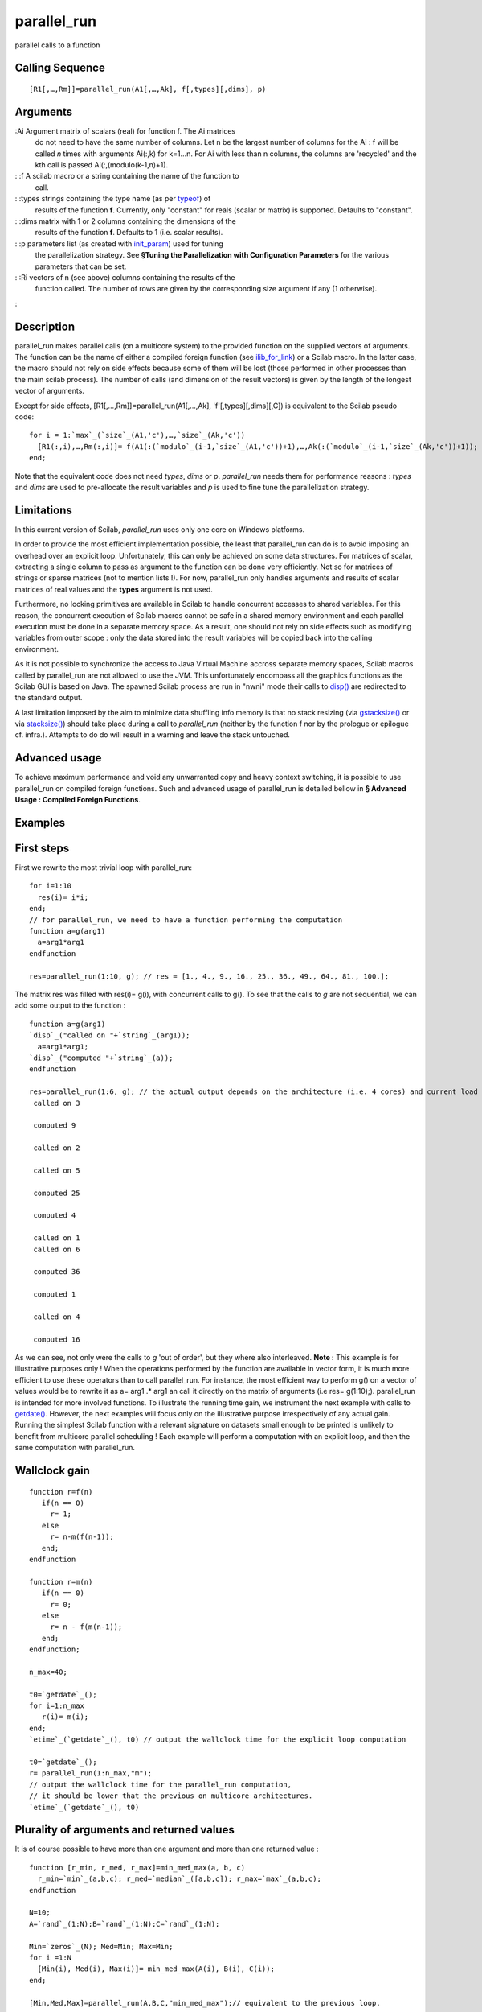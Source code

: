 


parallel_run
============

parallel calls to a function



Calling Sequence
~~~~~~~~~~~~~~~~


::

    [R1[,…,Rm]]=parallel_run(A1[,…,Ak], f[,types][,dims], p)




Arguments
~~~~~~~~~

:Ai Argument matrix of scalars (real) for function f. The Ai matrices
  do not need to have the same number of columns. Let n be the largest
  number of columns for the Ai : f will be called `n` times with
  arguments Ai(:,k) for k=1…n. For Ai with less than n columns, the
  columns are 'recycled' and the kth call is passed
  Ai(:,(modulo(k-1,n)+1).
: :f A scilab macro or a string containing the name of the function to
  call.
: :types strings containing the type name (as per `typeof`_) of
  results of the function **f**. Currently, only "constant" for reals
  (scalar or matrix) is supported. Defaults to "constant".
: :dims matrix with 1 or 2 columns containing the dimensions of the
  results of the function **f**. Defaults to 1 (i.e. scalar results).
: :p parameters list (as created with `init_param`_) used for tuning
  the parallelization strategy. See **§Tuning the Parallelization with
  Configuration Parameters** for the various parameters that can be set.
: :Ri vectors of n (see above) columns containing the results of the
  function called. The number of rows are given by the corresponding
  size argument if any (1 otherwise).
:



Description
~~~~~~~~~~~

parallel_run makes parallel calls (on a multicore system) to the
provided function on the supplied vectors of arguments. The function
can be the name of either a compiled foreign function (see
`ilib_for_link`_) or a Scilab macro. In the latter case, the macro
should not rely on side effects because some of them will be lost
(those performed in other processes than the main scilab process). The
number of calls (and dimension of the result vectors) is given by the
length of the longest vector of arguments.

Except for side effects, [R1[,…,Rm]]=parallel_run(A1[,…,Ak],
'f'[,types][,dims][,C]) is equivalent to the Scilab pseudo code:


::

    for i = 1:`max`_(`size`_(A1,'c'),…,`size`_(Ak,'c'))
      [R1(:,i),…,Rm(:,i)]= f(A1(:(`modulo`_(i-1,`size`_(A1,'c'))+1),…,Ak(:(`modulo`_(i-1,`size`_(Ak,'c'))+1));
    end;


Note that the equivalent code does not need `types`, `dims` or `p`.
`parallel_run` needs them for performance reasons : `types` and `dims`
are used to pre-allocate the result variables and `p` is used to fine
tune the parallelization strategy.



Limitations
~~~~~~~~~~~

In this current version of Scilab, `parallel_run` uses only one core
on Windows platforms.

In order to provide the most efficient implementation possible, the
least that parallel_run can do is to avoid imposing an overhead over
an explicit loop. Unfortunately, this can only be achieved on some
data structures. For matrices of scalar, extracting a single column to
pass as argument to the function can be done very efficiently. Not so
for matrices of strings or sparse matrices (not to mention lists !).
For now, parallel_run only handles arguments and results of scalar
matrices of real values and the **types** argument is not used.

Furthermore, no locking primitives are available in Scilab to handle
concurrent accesses to shared variables. For this reason, the
concurrent execution of Scilab macros cannot be safe in a shared
memory environment and each parallel execution must be done in a
separate memory space. As a result, one should not rely on side
effects such as modifying variables from outer scope : only the data
stored into the result variables will be copied back into the calling
environment.

As it is not possible to synchronize the access to Java Virtual
Machine accross separate memory spaces, Scilab macros called by
parallel_run are not allowed to use the JVM. This unfortunately
encompass all the graphics functions as the Scilab GUI is based on
Java. The spawned Scilab process are run in "nwni" mode their calls to
`disp()`_ are redirected to the standard output.

A last limitation imposed by the aim to minimize data shuffling info
memory is that no stack resizing (via `gstacksize()`_ or via
`stacksize()`_) should take place during a call to `parallel_run`
(neither by the function f nor by the prologue or epilogue cf.
infra.). Attempts to do do will result in a warning and leave the
stack untouched.



Advanced usage
~~~~~~~~~~~~~~

To achieve maximum performance and void any unwarranted copy and heavy
context switching, it is possible to use parallel_run on compiled
foreign functions. Such and advanced usage of parallel_run is detailed
bellow in **§ Advanced Usage : Compiled Foreign Functions**.



Examples
~~~~~~~~



First steps
~~~~~~~~~~~

First we rewrite the most trivial loop with parallel_run:


::

    for i=1:10
      res(i)= i*i;
    end;
    // for parallel_run, we need to have a function performing the computation
    function a=g(arg1)
      a=arg1*arg1
    endfunction
    
    res=parallel_run(1:10, g); // res = [1., 4., 9., 16., 25., 36., 49., 64., 81., 100.];

The matrix res was filled with res(i)= g(i), with concurrent calls to
g(). To see that the calls to `g` are not sequential, we can add some
output to the function :

::

    function a=g(arg1)
    `disp`_("called on "+`string`_(arg1));
      a=arg1*arg1;
    `disp`_("computed "+`string`_(a));
    endfunction
    
    res=parallel_run(1:6, g); // the actual output depends on the architecture (i.e. 4 cores) and current load
     called on 3
    
     computed 9
    
     called on 2
    
     called on 5
    
     computed 25
    
     computed 4
    
     called on 1
     called on 6
    
     computed 36
    
     computed 1
    
     called on 4
    
     computed 16

As we can see, not only were the calls to `g` 'out of order', but they
where also interleaved.
**Note :** This example is for illustrative purposes only ! When the
operations performed by the function are available in vector form, it
is much more efficient to use these operators than to call
parallel_run. For instance, the most efficient way to perform g() on a
vector of values would be to rewrite it as a= arg1 .* arg1 an call it
directly on the matrix of arguments (i.e res= g(1:10);). parallel_run
is intended for more involved functions.
To illustrate the running time gain, we instrument the next example
with calls to `getdate()`_. However, the next examples will focus only
on the illustrative purpose irrespectively of any actual gain. Running
the simplest Scilab function with a relevant signature on datasets
small enough to be printed is unlikely to benefit from multicore
parallel scheduling ! Each example will perform a computation with an
explicit loop, and then the same computation with parallel_run.


Wallclock gain
~~~~~~~~~~~~~~


::

    function r=f(n)
       if(n == 0)
         r= 1;
       else
         r= n-m(f(n-1));
       end;
    endfunction
    
    function r=m(n)
       if(n == 0)
         r= 0;
       else
         r= n - f(m(n-1));
       end;
    endfunction;
    
    n_max=40;
    
    t0=`getdate`_();
    for i=1:n_max
       r(i)= m(i);
    end;
    `etime`_(`getdate`_(), t0) // output the wallclock time for the explicit loop computation
    
    t0=`getdate`_();
    r= parallel_run(1:n_max,"m");
    // output the wallclock time for the parallel_run computation,
    // it should be lower that the previous on multicore architectures.
    `etime`_(`getdate`_(), t0)




Plurality of arguments and returned values
~~~~~~~~~~~~~~~~~~~~~~~~~~~~~~~~~~~~~~~~~~
It is of course possible to have more than one argument and more than
one returned value :

::

    function [r_min, r_med, r_max]=min_med_max(a, b, c)
      r_min=`min`_(a,b,c); r_med=`median`_([a,b,c]); r_max=`max`_(a,b,c);
    endfunction
    
    N=10;
    A=`rand`_(1:N);B=`rand`_(1:N);C=`rand`_(1:N);
    
    Min=`zeros`_(N); Med=Min; Max=Min;
    for i =1:N
      [Min(i), Med(i), Max(i)]= min_med_max(A(i), B(i), C(i));
    end;
    
    [Min,Med,Max]=parallel_run(A,B,C,"min_med_max");// equivalent to the previous loop.

As we have seen in the Note of §First steps, the best performance is
achieved by making use of vector (1xn matrices) operations. With
parallel_run, it is also possible to take advantage of those
operations by taking vector arguments and returning vector results.
When returning a vector, one must use the `dims` so that
`parallel_run` knows beforehand the number of returned values to
expect.


Vector arguments and results
~~~~~~~~~~~~~~~~~~~~~~~~~~~~


::

    function r=quantiles(data, ranks)
      tmp=`gsort`_(data,'g','i');
      r=tmp(ranks);
    endfunction
    
    N=100;
    data=`matrix`_(`rand`_(1:N*10), N, 10);
    
    R4_6_7=`matrix`_(`zeros`_(1:3*10),3,10);
    for i =1:10
      R4_6_7(:,i)= quantiles(data(:,i),[4;6;7]);
    end;
    // note the last argument to inform that quantiles returns 3 scalars.
    R4_6_7=parallel_run(data,[4;6;7],"quantiles", 3);

While it is only possible to pass vectors (1 x n) as columns of
argument and/or result matrices, it is easy to reshape any matrix into
such vector to circumvent this restriction. The previous example was
passing arguments with different numbers of columns. In fact, the
second argument to pass to `quantiles` only has one columns, because
all the calls to the function must be made with the same ranks. This
column is recycled as if the second argument had as much columns as
the first, all with the same values.
**Note :** In the previous example, the shape of the second argument
is of utmost importance for parallel_run ! While it was possible to
write R4_6_7(:,i)= quantiles(data(:,i),[4 **,**6 **,**7]); (note the
comma) in the explicit loop, calling
parallel_run(data,[4;6;7],"quantiles", 3) would have computed a very
different result :

::

    // with previous definitions
    -->parallel_run(data,[4;6;7],"quantiles", 3)
    ans  =
    
    0.0000426  0.0000512  0.0000387  0.0000271  0.0000175  0.0000462  0.0000243  0.0000302  0.0000483  0.0000099
    0.0000799  0.0000681  0.0000516  0.0000435  0.0000576  0.0000645  0.0000700  0.0000478  0.0000604  0.0000252
    0.0000963  0.0000953  0.0000649  0.0000452  0.0000650  0.0000805  0.0000793  0.0000615  0.0000666  0.0000335
    -->parallel_run(data,[4,6,7],"quantiles", 3)
      ans  =
    
    0.0000426  0.0000681  0.0000649  0.0000271  0.0000576  0.0000805  0.0000243  0.0000478  0.0000666  0.0000099
    0.         0.         0.         0.         0.         0.         0.         0.         0.         0.
    0.         0.         0.         0.         0.         0.         0.         0.         0.         0.

The second call to `parallel_run` has a second argument of 3 columns
and 1 row, so each call to `quantiles` only gets 1 scalar as second
argument. The first call to `quantiles` gets '4' and returns the 4th
value of the first columns of data. This is confirmed by the fact that
the returned value (0.0000426) is the same as the first returned by
the previous call to `parallel_run` (which returned the 4th, 6th and
7th values). For the second call to `parallel_run`, the two other
values of the first result column (here 0. ) are undefined because we
stated that `quantiles` would return 3 values (the last argument to
`parallel_run` ) while in fact `quantiles` only returned one (because
it only got one rank as second argument). The second call to
`quantiles` gets '6' and returns the 6th value of the second columns
of data. This is confirmed by the fact that the returned value
(0.0000681) is the same as the first returned by the previous call to
`parallel_run` (which returned the 4th, 6th and 7th values). For the
second call to `parallel_run`, the two other values of the second
result column (here 0. ) are undefined for the reason we have just
seen. The third call to `quantiles` gets '7' and computes the 7th
rank. For the next calls, the argument matrix with only three columns
has its columns recycled so that `quantiles` gets '4' and then '6' and
then '7' and then '4' etc.



Handling other data types
~~~~~~~~~~~~~~~~~~~~~~~~~



Handling other argument types
~~~~~~~~~~~~~~~~~~~~~~~~~~~~~
While it is not possible to pass or return most Scilab types with
functions called by `parallel_run`, this does not mean that one cannot
interact with any data structure. The easiest is to read from any kind
of data type: as the global environment is shared amongst the parallel
execution context, one can just pass column numbers instead of columns
for instance, and let the macro access the data.


Handling a sparse matrix argument
~~~~~~~~~~~~~~~~~~~~~~~~~~~~~~~~~
The following code sample shows how to access to elements of a sparse
matrix, to compute quantiles of those elements.

::

    N=5; // size of a block
    L=10; // number of blocks
    
    data=`spzeros`_(N*L,N*L);
    for k=1:L // init diagonal blocks of sparse matrix with random numbers
      kk=(k-1)*N+1:k*N;
      data(kk,kk)=`matrix`_(`rand`_(1:N*N),N,N);
    end
    // function to compute quantiles in blocks from a the data sparse matrix
    function r=quantiles_sparse(indices_i, indices_j, ranks)
      tmp=`gsort`_(`full`_(data(indices_i, indices_j)),'g','i');
      r=tmp(ranks);
    endfunction
    // compute quantiles of diagonal blocks
    // with explicit loop
    R3_6_9=`matrix`_(`zeros`_(1:3*L),3,L);
    for k=1:L
      kk=(k-1)*N+1:k*N;
      R3_6_9(:,k)=quantiles_sparse(kk,kk, [3,6,9]);
    end;
    // compute quantiles of diagonal blocks
    // with parallel_run
    idx=`matrix`_(1:(L*N), N,L);
    R3_6_9=parallel_run(idx,idx,[3;6;9],"quantiles_sparse",3);




Handling a matrix of strings argument
~~~~~~~~~~~~~~~~~~~~~~~~~~~~~~~~~~~~~
The following code sample shows how to access to elements of a matrix
of strings, to compute the number of digits in those strings..

::

    a=["a1";"b2b";"1cc2c";"4d555"]
    
    function result=count_digits(str)
      result=`sum`_(`isdigit`_(str));
    endfunction
    
    for i=1:`size`_(a,'r')
      nb_digits(:,i)=count_digits(a(i));
    end;
    
    function result=count_digits_i(index) // we must define another function taking an index argument
      result=`sum`_(`isdigit`_(a(index))); // and accessing the string from the variable in outer scope
    endfunction
    
    nb_digits= parallel_run(1:`size`_(a,'r'),"count_digits_i");




Handling other result types
~~~~~~~~~~~~~~~~~~~~~~~~~~~
Other result types are much harder to handle and should be avoid if at
all possible. It would be useless to write to variables from outer
scope because each execution environment has its own copy of the
memory space. The only solution is to find a mapping to a vector of
scalars and channel the result data through it.


Handling a sparse matrix argument and result type
~~~~~~~~~~~~~~~~~~~~~~~~~~~~~~~~~~~~~~~~~~~~~~~~~
The following code sample shows how to access to elements of a sparse
matrix, to compute the invert of a block diagonal sparse matrix, and
return the result in a sparse matrix.

::

    N=5; // size of a block
    L=10; // number of blocks
    
    data=`spzeros`_(N*L,N*L);
    for k=1:L// init sparse matrix with random diagonal blocks
      kk=(k-1)*N+1:k*N;
      data(kk,kk)=`matrix`_(`rand`_(1:N*N),N,N);
    end
    
    // invert the diagonal blocks of the sparse matrix
    // with explicit loop
    r=data;
    for k=1:L
      kk=(k-1)*N+1:k*N;
      r(kk,kk)=`inv`_(data(kk,kk));
    end;
    
    // function to compute the invert of a block from the sparse matrix
    // it cannot take a sparse matrix argument so it must take the block number (k)
    // a retrieve the block from the variable data in outer scope
    // it also cannot put the result directly in a sparse matrix result
    // so we return the full matrix of the inverted block
    function r=invert_one_block(block_size, k)
      kk=(k-1)*block_size+1:k*block_size;
      r=`full`_(`inv`_(data(kk,kk)));// data from global scope
    endfunction;
    
    // function to make a sparse matrix and fill it with the full results
    // from parallel_run
    function r=to_sparse(full_diag, block_size) // full_diag is L * block_size^2
    s=`size`_(full_diag);
    nb_blocks=s(2);
    r=data;//data from global scope
    for k=1:s(2)
      kk=(k-1)*block_size+1:k*block_size;
      r(kk,kk)= `matrix`_(full_diag(1:s(1),k),block_size,block_size);
    end
    endfunction
    
    // call parallel_run() to operate on blocks of the sparse matrix
    // and to_sparse() to build the sparse result
    r=to_sparse(parallel_run(N,1:L,"invert_one_block",[N,N]),N);




Handling matrices of strings as argument and result type
~~~~~~~~~~~~~~~~~~~~~~~~~~~~~~~~~~~~~~~~~~~~~~~~~~~~~~~~
The following uses the workaround seen in **§Handling a matrix of
strings argument** to access a string matrix argument, and shows how
to return strings by using their numeric representation with ascii(),
to flip odd characters in strings.

::

    a=["one a";"b";"c and a word"];
    
    // only works for ASCII
    function p=censor_odds(str)
    odds=(0:((`length`_(str)-1)/2))*2+1;
    p=`ascii`_(str);
    p(odds)= `ascii`_('#');
    p=`ascii`_(p);
    endfunction
    
    for i=1:`size`_(a,'r')
      res(i)=censor_odds(a(i));
    end;
    
    function p=censor_odds_i(i, max_len) // pass an index and the max length
    strlen=`length`_(a(i));
    odds=(0:((strlen-1)/2))*2+1;
    p=`ascii`_(a(i)+`blanks`_(max_len-strlen));
    p(odds)= `ascii`_('#');
    endfunction
    
    function v=censor_v(codes)
    for i=1:`size`_(codes,'r')
      v(i)=`ascii`_(codes(i,:));
    end;
    endfunction
    
    len=`max`_(`length`_(a));
    res=censor_v(parallel_run(1:`size`_(a,'r'), len, "censor_odds_i",len)');




Advanced Usage : Compiled Foreign Functions
~~~~~~~~~~~~~~~~~~~~~~~~~~~~~~~~~~~~~~~~~~~
When aiming at maximum performance, it sometimes makes sense to
rewrite a few lines of Scilab code in a compiled language such as C++,
C or Fortran. `ilib_for_link`_ allows to do it easily from Scilab, and
`parallel_run` allows you to run your compiled code on your multicore
architecture. Moreover, as it is possible to make compiled code
thread-safe, it is also possible to launch compiled foreign function
in lightweight (with less scheduling overhead) shared memory workers
(threads), as will be seen in REF Parameters.


Compiled Foreign Functions API
~~~~~~~~~~~~~~~~~~~~~~~~~~~~~~
The restrictions imposed on the data types handled by `parallel_run`()
allows to use a simpler API :

::

    void f(void const* const* args, void *const* res)

Both arguments refer to data of opaque type `(void*)` and the
implementation has to know which kind of data it receives and cast the
pointers accordingly. (Note that current implementation only supports
double data, but integer types will soon be available.)
**void const* const* args** is a pointer to an array of the data of
each argument Ai. If there is only one argument, then only args[0] is
valid and contains the pointer to its data. Each argument i can be a
vector (it is a column of the Scilab matrix argument) and args[i-1]
contains the pointer to its data. If argument i is a scalar (Scilab
matrix Ai has only one row), only args[i][0] is valid and contains the
value. Note : the data referenced by **args is declared const because
it refers to arguments of the function. However, the data is currently
copied from from underlying Scilab variables before being passed to
the function, so it can safely be overwritten by casting away the
constness(but conversely cannot be used as in/out parameters). If k
arguments are provided to parallel_run, the args[0]...args[k-1] will
always be valid for each call, even if some arguments had less columns
than others : parallel_run will handle the "recycling" shown in
**§Description**.

**void *const* res** is a pointer to an array of the data of each
result Ri. If there is only one argument, then only res[0] is valid
and contains the pointer to its data. Each result i (counted from 0)
can be a vector as specified by the dims argument and res[i] contains
the pointer to its data. If res i is a scalar (default when no dims
argument is used), only res[i][0] is valid and available to store the
value.



Examples
~~~~~~~~
The following examples are the compiled foreign function rewrite of
those from the previous section. However, we will not handle other
data types because accessing those data structures from compiled code
would be outside the scope of this document. Furthermore, when speed
is of essence (as usual when one goes to the length of rewriting some
Scilab code into a compiled language) one should strive to stick to
dense matrices.


First steps
~~~~~~~~~~~

The most simple application of parallel_run is to


::

    function make_compiled_function(name, ext, code)
      filename=name+ext;
      `mputl`_(code, filename);
      `ilib_for_link`_(fun_name,filename,[],"c");
      `exec`_ loader.sce;
      `mdelete`_(filename);
    endfunction
    
    fun_name='test_fun';
    c_prog=['#include  <math.h>'
    'void '+fun_name+'(void const* const* args, void *const* res) {'
    '*((double*)*res)= (((double*)args[0])[0])*(((double*)args[0])[0]);'
    '}'];
    make_compiled_function(fun_name, '.c',c_prog);
    
    res=parallel_run(1:10, fun_name);// res = [1., 4., 9., 16., 25., 36., 49., 64., 81., 100.];




Wallclock gain
~~~~~~~~~~~~~~
In order to illustrate the parallelization gains, the next example
includes an explicit loop calling a foreign c function with call. The
remaining examples will only include the parallel_run version, as
their purpose was already illustrated in the previous section.

::

    function make_compiled_function(name, ext, code)
      filename=name+ext;
      `mputl`_(code, filename);
      `ilib_for_link`_(name,filename,[],"c");
      `exec`_ loader.sce;
      `mdelete`_(filename);
    endfunction
    
    fun_name='male';
    c_prog=['static int m(int);'
    'static int f(int n) { return n ? (n-m(f(n-1))) : 1 ; }'
    'static int m(int n) { return n ? (n-f(m(n-1))) : 0 ; }'
    'void '+fun_name+'(double* res, double* n) '
    '{ *res= (double)m((int)*n);}'];
    
    make_compiled_function(fun_name, '.c',c_prog);
    
    t0=`getdate`_();for i=1:200
      res_c(i)=`call`_(fun_name, i,2,"d","out", [1,1],1,"d");
    end;`etime`_(`getdate`_(), t0) // note that we ran the computation until m(200) !
    
    fun_name='male_p';
    // same implementation, only change is the API
    c_prog(4:5)=['void '+fun_name+'(void const* const* args, void *const* res) '
    '{ *((double*)*res)= (double)m((int)((double*)args[0])[0]); }'];
    make_compiled_function(fun_name, '.c',c_prog);
    t0=`getdate`_();res=parallel_run(1:200, fun_name);`etime`_(`getdate`_(), t0)// execution time is shorter on multicore




Plurality of arguments and returned values
~~~~~~~~~~~~~~~~~~~~~~~~~~~~~~~~~~~~~~~~~~
It is of course possible to have more than one argument, and more than
one returned value :

::

    N=10;
    A=`rand`_(1:N);B=`rand`_(1:N);C=`rand`_(1:N);
    
    f1=['#include <algorithm>',
    'extern ""C""{',
    '  void min_med_max_cxx(void const*const* args, void*const* res){',
    '    double a(((double const*const*)args)[0][0])',
    '    ,b(((double const*const*)args)[1][0]),c(((double const*const*)args)[2][0]);',
    '    if(b<a){ std::swap(a,b);}',
    '    if(c<a){ std::swap(a,c);}',
    '    if(c<b){ std::swap(b,c);}',
    '    ((double*const*)res)[0][0]=a; ((double*const*)res)[1][0]=b; ((double*const*)res)[2][0]= c;',
    '    return;',
    '  }',
    '}'];
    
    `mputl`_(f1,'min_med_max_cxx.cxx');
    `ilib_for_link`_('min_med_max_cxx','min_med_max_cxx.cxx',[],"c")
    `exec`_ loader.sce
    
    [Min,Med,Max]=parallel_run(A,B,C, "min_med_max_cxx")




Vector arguments and results
~~~~~~~~~~~~~~~~~~~~~~~~~~~~


::

    f1=['#include<algorithm>',
    'extern ""C""{',
    ' void quantiles_cxx(void const*const* args, void*const* res){',
    '   double * data(((double *const*)args)[0]);',
    '   int data_size(static_cast<int>(((double const*const*)args)[1][0]));',
    '   double const* ranks(((double *const*)args)[2]);',
    '   int ranks_size(static_cast<int>(((double *const*)args)[3][0]));',
    '   std::sort(data,data+data_size);',
    '   for(int i(0); i != ranks_size; ++i)',
    '     { ((double*const*)res)[0][i]= data[static_cast<int>(ranks[i])-1]; }',
    '   return;',
    ' }',
    '}'];
    `mputl`_(f1,'quantiles_cxx.cxx');
    `ilib_for_link`_('quantiles_cxx','quantiles_cxx.cxx',[],"c")
    `exec`_ loader.sce
    N=10;
    data=`matrix`_(`rand`_(1:N*N),N,N);
    // note the last argument to inform that quantiles returns 3 scalars.
    R4_6_7=parallel_run(data',N,[4;6;7],3,"quantiles_cxx", 3);




Tuning the Parallelization with Configuration Parameters
~~~~~~~~~~~~~~~~~~~~~~~~~~~~~~~~~~~~~~~~~~~~~~~~~~~~~~~~
As we have seen in the calling sequence, it is possible to add a
configuration parameter as a last argument to parallel_run. This
argument is handled by the `params` module and created
with`init_param`_() (further information on how to handle parameters
can be found in the help pages of `add_param`_, `set_param`_ and
`remove_param`_).


Number of workers
~~~~~~~~~~~~~~~~~
The number of computing resources used in parallel can be set by the
parameter `nb_workers`. The default value (0) uses as many workers as
there are cores available.


Shared (threads) or separate (process) memory
~~~~~~~~~~~~~~~~~~~~~~~~~~~~~~~~~~~~~~~~~~~~~
While threads are the most efficient (lightweight) parallelization
model, current Scilab implementation does not allow threadsafe code,
so threads can only be used for foreign function (which must be
threadsafe!) and processes are used for Scilab macros. The behavior is
controlled par the `shared_memory` parameter which is a numeric value
used as a boolean : threads are used if `shared_memory` is not 0 and
`f` is a foreign function. This default value (0) implies separate
memory (processes).


Dynamic scheduling
~~~~~~~~~~~~~~~~~~
The number of function calls assigned to each worker can either be
static (each worker gets the same number of function calls to do) or
dynamic. In the latter case, function calls are assigned to workers
when they are available. The behavior is controlled par the
`dynamic_scheduling` parameter which is a numeric value used as a
boolean : dynamic scheduling is used if `dynamic_scheduling` is not 0.
This default value (1) implies dynamic scheduling. Static scheduling
is more efficient when there are many calls to the function `f` and
they will all take the same amount of time, while dynamic scheduling
should be preferred when the amount a time for each call can varies a
lot.


Chunk size
~~~~~~~~~~
In order to reduce dynamic scheduling overhead, the n function calls
are dispatched in chunks. The chunk size can be set by the parameter
`chunk_size`. The default value (0) uses chunks of size 1. For static
scheduling, there is virtually no scheduling overhead and the
difference between the minimum and maximum number of function calls
performed by the workers is at most 1.


Prologue and Epilogue
~~~~~~~~~~~~~~~~~~~~~
When using separate memory, it is not uncommon to perform process-
specific initialization and finalization. For example, when making
Monte Carlo simulations, one must insure that each process uses
different random number generator initial state, otherwise all the
processes would perform the same pseudo-random sequences in parallel !
The `prologue` (resp. `epilogue`) parameter is a string value either
empty ("" default) or containing the name of a macro taking one scalar
argument to be run upon starting (resp. ending) a new process
(separate memory worker, see above). Each process is given a unique
scalar passed as argument to both prologue and epilogue macros.

::

    function init_rand(n)
      `rand`_('seed',n);
    endfunction;
    
    function res=rand_macro(nb)
      res= `rand`_(1, nb);
    endfunction
    nb= 5;
    // We use a configuration parameter to force nb_workers = 2 even on monocore
    // without seeding the 2 workers have the same rng state.
    res= parallel_run([nb,nb],'rand_macro',nb,`init_param`_('nb_workers', 2));
    // when setting the seed, they should have different random numbers.
    res= parallel_run([nb,nb],'rand_macro',nb,`init_param`_('nb_workers', 2,'prologue','init_rand'));




See Also
~~~~~~~~


+ `typeof`_ object type
+ `ilib_for_link`_ utility for shared library management with link
+ `init_param`_ Initialize the structure which will handles the
  parameters list
+ `call`_ Fortran or C user routines call


.. _ilib_for_link: ilib_for_link.html
.. _gstacksize(): gstacksize.html
.. _disp(): disp.html
.. _add_param: add_param.html
.. _init_param: init_param.html
.. _stacksize(): stacksize.html
.. _call: call.html
.. _set_param: set_param.html
.. _typeof: typeof.html
.. _getdate(): getdate.html
.. _remove_param: remove_param.html


